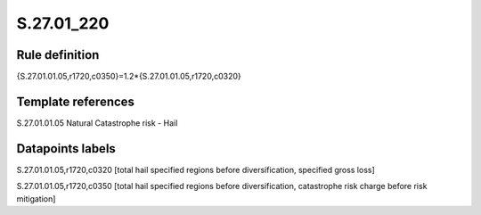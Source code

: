 ===========
S.27.01_220
===========

Rule definition
---------------

{S.27.01.01.05,r1720,c0350}=1.2*{S.27.01.01.05,r1720,c0320}


Template references
-------------------

S.27.01.01.05 Natural Catastrophe risk - Hail


Datapoints labels
-----------------

S.27.01.01.05,r1720,c0320 [total hail specified regions before diversification, specified gross loss]

S.27.01.01.05,r1720,c0350 [total hail specified regions before diversification, catastrophe risk charge before risk mitigation]



